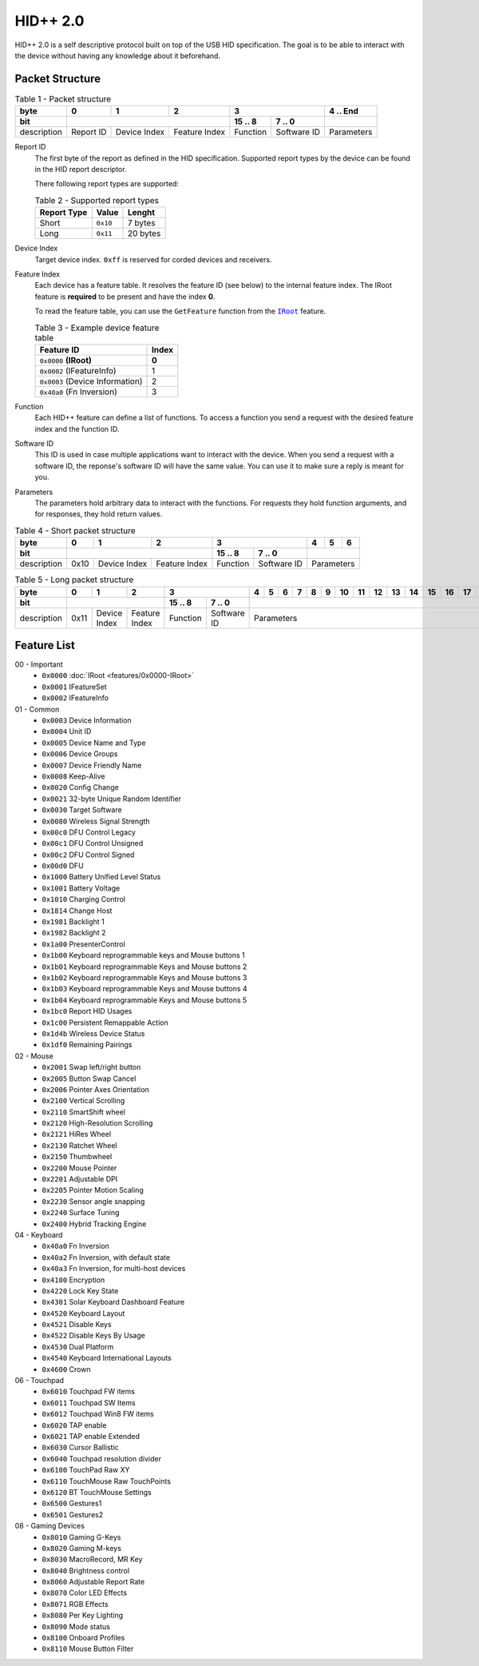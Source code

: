 HID++ 2.0
=========

HID++ 2.0 is a self descriptive protocol built on top of the USB HID
specification. The goal is to be able to interact with the device
without having any knowledge about it beforehand.

Packet Structure
~~~~~~~~~~~~~~~~


.. table:: Table 1 - Packet structure

    +-------------+-----------+--------------+---------------+------------------------+------------+
    |     byte    |     0     |       1      |       2       |            3           |  4 .. End  |
    +-------------+-----------+--------------+---------------+----------+-------------+------------+
    |     bit     |                                          |  15 .. 8 |    7 .. 0   |            |
    +=============+===========+==============+===============+==========+=============+============+
    | description | Report ID | Device Index | Feature Index | Function | Software ID | Parameters |
    +-------------+-----------+--------------+---------------+----------+-------------+------------+


Report ID
    The first byte of the report as defined in the HID specification. Supported
    report types by the device can be found in the HID report descriptor.

    There following report types are supported:

    .. table:: Table 2 - Supported report types

        =========== ======== ========
        Report Type   Value   Lenght
        =========== ======== ========
           Short    ``0x10``  7 bytes
           Long     ``0x11`` 20 bytes
        =========== ======== ========

Device Index
    Target device index. ``0xff`` is reserved for corded devices and receivers.

Feature Index
    Each device has a feature table. It resolves the feature ID (see below) to
    the internal feature index. The IRoot feature is **required** to be present
    and have the index **0**.

    To read the feature table, you can use the ``GetFeature`` function from the
    |IRoot|_ feature.

    .. table:: Table 3 - Example device feature table

        =============================== =====
                   Feature ID           Index
        =============================== =====
        ``0x0000`` **(IRoot)**          **0**
        ``0x0002`` (IFeatureInfo)         1
        ``0x0003`` (Device Information)   2
        ``0x40a0`` (Fn Inversion)         3
        =============================== =====

Function
    Each HID++ feature can define a list of functions. To access a function you
    send a request with the desired feature index and the function ID.

Software ID
    This ID is used in case multiple applications want to interact with the
    device. When you send a request with a software ID, the reponse's software
    ID will have the same value. You can use it to make sure a reply is meant
    for you.

Parameters
    The parameters hold arbitrary data to interact with the functions. For
    requests they hold function arguments, and for responses, they hold return
    values.


.. table:: Table 4 - Short packet structure

    +-------------+------+--------------+---------------+------------------------+----+---+---+
    |     byte    |   0  |       1      |       2       |            3           |  4 | 5 | 6 |
    +-------------+------+--------------+---------------+----------+-------------+----+---+---+
    |     bit     |                                     |  15 .. 8 |    7 .. 0   |            |
    +=============+======+==============+===============+==========+=============+============+
    | description | 0x10 | Device Index | Feature Index | Function | Software ID | Parameters |
    +-------------+------+--------------+---------------+----------+-------------+------------+


.. table:: Table 5 - Long packet structure

    +-------------+------+--------------+---------------+------------------------+---+---+---+---+---+---+----+----+----+----+----+----+----+----+----+----+
    |     byte    |   0  |       1      |       2       |            3           | 4 | 5 | 6 | 7 | 8 | 9 | 10 | 11 | 12 | 13 | 14 | 15 | 16 | 17 | 18 | 19 |
    +-------------+------+--------------+---------------+----------+-------------+---+---+---+---+---+---+----+----+----+----+----+----+----+----+----+----+
    |     bit     |                                     |  15 .. 8 |    7 .. 0   |                                                                         |
    +=============+======+==============+===============+==========+=============+=========================================================================+
    | description | 0x11 | Device Index | Feature Index | Function | Software ID |                                Parameters                               |
    +-------------+------+--------------+---------------+----------+-------------+-------------------------------------------------------------------------+


Feature List
~~~~~~~~~~~~

00 - Important
    - ``0x0000`` :doc:`IRoot <features/0x0000-IRoot>`
    - ``0x0001`` IFeatureSet
    - ``0x0002`` IFeatureInfo

01 - Common
    - ``0x0003`` Device Information
    - ``0x0004`` Unit ID
    - ``0x0005`` Device Name and Type
    - ``0x0006`` Device Groups
    - ``0x0007`` Device Friendly Name
    - ``0x0008`` Keep-Alive
    - ``0x0020`` Config Change
    - ``0x0021`` 32-byte Unique Random Identifier
    - ``0x0030`` Target Software
    - ``0x0080`` Wireless Signal Strength
    - ``0x00c0`` DFU Control Legacy
    - ``0x00c1`` DFU Control Unsigned
    - ``0x00c2`` DFU Control Signed
    - ``0x00d0`` DFU
    - ``0x1000`` Battery Unified Level Status
    - ``0x1001`` Battery Voltage
    - ``0x1010`` Charging Control
    - ``0x1814`` Change Host
    - ``0x1981`` Backlight 1
    - ``0x1982`` Backlight 2
    - ``0x1a00`` PresenterControl
    - ``0x1b00`` Keyboard reprogrammable keys and Mouse buttons 1
    - ``0x1b01`` Keyboard reprogrammable Keys and Mouse buttons 2
    - ``0x1b02`` Keyboard reprogrammable Keys and Mouse buttons 3
    - ``0x1b03`` Keyboard reprogrammable Keys and Mouse buttons 4
    - ``0x1b04`` Keyboard reprogrammable Keys and Mouse buttons 5
    - ``0x1bc0`` Report HID Usages
    - ``0x1c00`` Persistent Remappable Action
    - ``0x1d4b`` Wireless Device Status
    - ``0x1df0`` Remaining Pairings

02 - Mouse
    - ``0x2001`` Swap left/right button
    - ``0x2005`` Button Swap Cancel
    - ``0x2006`` Pointer Axes Orientation
    - ``0x2100`` Vertical Scrolling
    - ``0x2110`` SmartShift wheel
    - ``0x2120`` High-Resolution Scrolling
    - ``0x2121`` HiRes Wheel
    - ``0x2130`` Ratchet Wheel
    - ``0x2150`` Thumbwheel
    - ``0x2200`` Mouse Pointer
    - ``0x2201`` Adjustable DPI
    - ``0x2205`` Pointer Motion Scaling
    - ``0x2230`` Sensor angle snapping
    - ``0x2240`` Surface Tuning
    - ``0x2400`` Hybrid Tracking Engine

04 - Keyboard
    - ``0x40a0`` Fn Inversion
    - ``0x40a2`` Fn Inversion, with default state
    - ``0x40a3`` Fn Inversion, for multi-host devices
    - ``0x4100`` Encryption
    - ``0x4220`` Lock Key State
    - ``0x4301`` Solar Keyboard Dashboard Feature
    - ``0x4520`` Keyboard Layout
    - ``0x4521`` Disable Keys
    - ``0x4522`` Disable Keys By Usage
    - ``0x4530`` Dual Platform
    - ``0x4540`` Keyboard International Layouts
    - ``0x4600`` Crown

06 - Touchpad
    - ``0x6010`` Touchpad FW items
    - ``0x6011`` Touchpad SW Items
    - ``0x6012`` Touchpad Win8 FW items
    - ``0x6020`` TAP enable
    - ``0x6021`` TAP enable Extended
    - ``0x6030`` Cursor Ballistic
    - ``0x6040`` Touchpad resolution divider
    - ``0x6100`` TouchPad Raw XY
    - ``0x6110`` TouchMouse Raw TouchPoints
    - ``0x6120`` BT TouchMouse Settings
    - ``0x6500`` Gestures1
    - ``0x6501`` Gestures2

08 - Gaming Devices
    - ``0x8010`` Gaming G-Keys
    - ``0x8020`` Gaming M-keys
    - ``0x8030`` MacroRecord, MR Key
    - ``0x8040`` Brightness control
    - ``0x8060`` Adjustable Report Rate
    - ``0x8070`` Color LED Effects
    - ``0x8071`` RGB Effects
    - ``0x8080`` Per Key Lighting
    - ``0x8090`` Mode status
    - ``0x8100`` Onboard Profiles
    - ``0x8110`` Mouse Button Filter


.. |IRoot| replace:: ``IRoot``
.. _IRoot: features/0x0000-IRoot.rst
